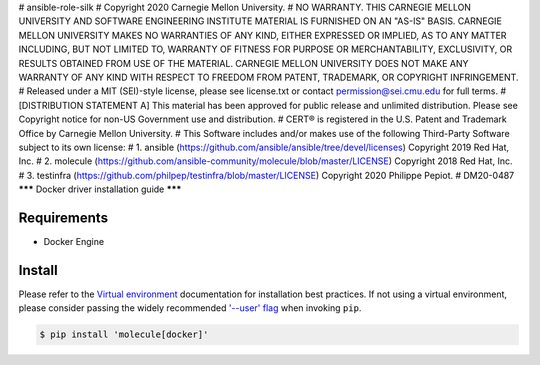 # ansible-role-silk
# Copyright 2020 Carnegie Mellon University.
# NO WARRANTY. THIS CARNEGIE MELLON UNIVERSITY AND SOFTWARE ENGINEERING INSTITUTE MATERIAL IS FURNISHED ON AN "AS-IS" BASIS. CARNEGIE MELLON UNIVERSITY MAKES NO WARRANTIES OF ANY KIND, EITHER EXPRESSED OR IMPLIED, AS TO ANY MATTER INCLUDING, BUT NOT LIMITED TO, WARRANTY OF FITNESS FOR PURPOSE OR MERCHANTABILITY, EXCLUSIVITY, OR RESULTS OBTAINED FROM USE OF THE MATERIAL. CARNEGIE MELLON UNIVERSITY DOES NOT MAKE ANY WARRANTY OF ANY KIND WITH RESPECT TO FREEDOM FROM PATENT, TRADEMARK, OR COPYRIGHT INFRINGEMENT.
# Released under a MIT (SEI)-style license, please see license.txt or contact permission@sei.cmu.edu for full terms.
# [DISTRIBUTION STATEMENT A] This material has been approved for public release and unlimited distribution.  Please see Copyright notice for non-US Government use and distribution.
# CERT® is registered in the U.S. Patent and Trademark Office by Carnegie Mellon University.
# This Software includes and/or makes use of the following Third-Party Software subject to its own license:
# 1. ansible (https://github.com/ansible/ansible/tree/devel/licenses) Copyright 2019 Red Hat, Inc.
# 2. molecule (https://github.com/ansible-community/molecule/blob/master/LICENSE) Copyright 2018 Red Hat, Inc.
# 3. testinfra (https://github.com/philpep/testinfra/blob/master/LICENSE) Copyright 2020 Philippe Pepiot.
# DM20-0487
*******
Docker driver installation guide
*******

Requirements
============

* Docker Engine

Install
=======

Please refer to the `Virtual environment`_ documentation for installation best
practices. If not using a virtual environment, please consider passing the
widely recommended `'--user' flag`_ when invoking ``pip``.

.. _Virtual environment: https://virtualenv.pypa.io/en/latest/
.. _'--user' flag: https://packaging.python.org/tutorials/installing-packages/#installing-to-the-user-site

.. code-block:: bash

    $ pip install 'molecule[docker]'
